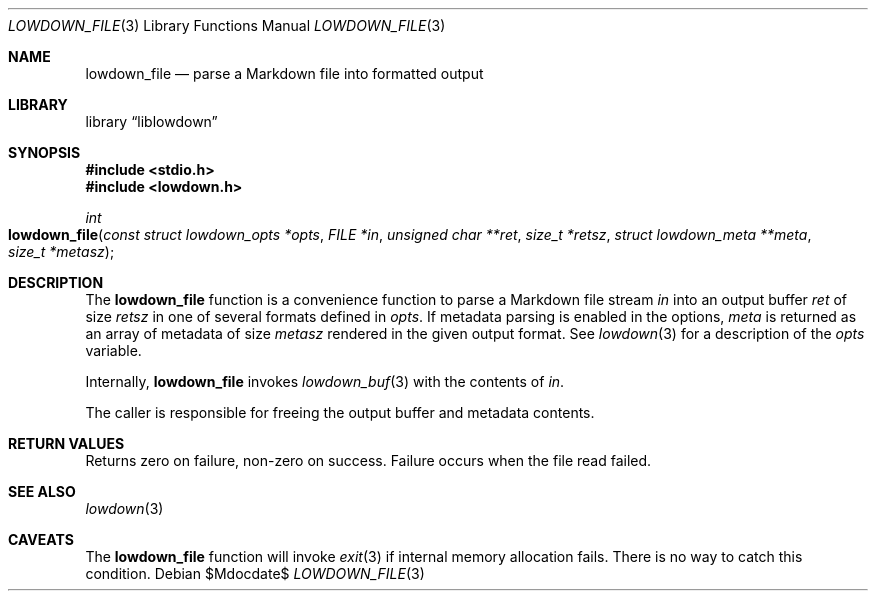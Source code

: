 .\"	$Id$
.\"
.\" Copyright (c) 2017 Kristaps Dzonsons <kristaps@bsd.lv>
.\"
.\" Permission to use, copy, modify, and distribute this software for any
.\" purpose with or without fee is hereby granted, provided that the above
.\" copyright notice and this permission notice appear in all copies.
.\"
.\" THE SOFTWARE IS PROVIDED "AS IS" AND THE AUTHOR DISCLAIMS ALL WARRANTIES
.\" WITH REGARD TO THIS SOFTWARE INCLUDING ALL IMPLIED WARRANTIES OF
.\" MERCHANTABILITY AND FITNESS. IN NO EVENT SHALL THE AUTHOR BE LIABLE FOR
.\" ANY SPECIAL, DIRECT, INDIRECT, OR CONSEQUENTIAL DAMAGES OR ANY DAMAGES
.\" WHATSOEVER RESULTING FROM LOSS OF USE, DATA OR PROFITS, WHETHER IN AN
.\" ACTION OF CONTRACT, NEGLIGENCE OR OTHER TORTIOUS ACTION, ARISING OUT OF
.\" OR IN CONNECTION WITH THE USE OR PERFORMANCE OF THIS SOFTWARE.
.\"
.Dd $Mdocdate$
.Dt LOWDOWN_FILE 3
.Os
.Sh NAME
.Nm lowdown_file
.Nd parse a Markdown file into formatted output
.Sh LIBRARY
.Lb liblowdown
.Sh SYNOPSIS
.In stdio.h
.In lowdown.h
.Ft int
.Fo lowdown_file
.Fa "const struct lowdown_opts *opts"
.Fa "FILE *in"
.Fa "unsigned char **ret"
.Fa "size_t *retsz"
.Fa "struct lowdown_meta **meta"
.Fa "size_t *metasz"
.Fc
.Sh DESCRIPTION
The
.Nm
function is a convenience function to parse a Markdown file stream
.Fa in
into an output buffer
.Fa ret
of size
.Fa retsz
in one of several formats defined in
.Fa opts .
If metadata parsing is enabled in the options,
.Fa meta
is returned as an array of metadata of size
.Fa metasz
rendered in the given output format.
See
.Xr lowdown 3
for a description of the
.Fa opts
variable.
.Pp
Internally,
.Nm
invokes
.Xr lowdown_buf 3
with the contents of
.Fa in .
.Pp
The caller is responsible for freeing the output buffer and metadata
contents.
.Sh RETURN VALUES
Returns zero on failure, non-zero on success.
Failure occurs when the file read failed.
.Sh SEE ALSO
.Xr lowdown 3
.Sh CAVEATS
The
.Nm
function will invoke
.Xr exit 3
if internal memory allocation fails.
There is no way to catch this condition.
